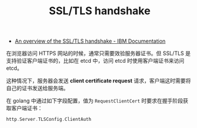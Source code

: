 :PROPERTIES:
:ID:       095899D9-651B-41CB-BDE3-325697C69041
:END:
#+TITLE: SSL/TLS handshake

+ [[https://www.ibm.com/docs/en/ibm-mq/9.3?topic=tls-overview-ssltls-handshake][An overview of the SSL/TLS handshake - IBM Documentation]]

在浏览器访问 HTTPS 网站的时候，通常只需要效验服务器证书。但 SSL/TLS 是支持验证客户端证书的，比如在 etcd 中，访问 etcd 时使用客户端证书来访问 etcd。

这种情况下，服务器会发送 *client certificate request* 请求，客户端这时需要将自己的证书发送给服务端。 

在 golang 中通过如下字段配置，值为 =RequestClientCert= 时要求在握手阶段获取客户端证书：
#+begin_src go
  http.Server.TLSConfig.ClientAuth
#+end_src


